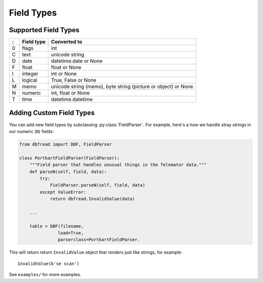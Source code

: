 Field Types
===========

Supported Field Types
---------------------

=  ==========  ========================================================
:  Field type   Converted to
=  ==========  ========================================================
0  flags       int
C  text        unicode string
D  date        datetime.date or None
F  float       float or None
I  integer     int or None
L  logical     True, False or None
M  memo        unicode string (memo), byte string (picture or object)
               or None
N  numeric     int, float or None
T  time        datetime.datetime
=  ==========  ========================================================


Adding Custom Field Types
-------------------------

You can add new field types by subclassing
:py:class:`FieldParser`. For example, here's a how we handle stray
strings in our numeric (``N``) fields:

.. code-block:: python

    from dbfread import DBF, FieldParser

    class PortkartFieldParser(FieldParser):
        """Field parser that handles unusual things in the Telemator data."""
        def parseN(self, field, data):
            try:
                FieldParser.parseN(self, field, data)
            except ValueError:
                return dbfread.InvalidValue(data)

        ...

        table = DBF(filename,
                   load=True,
                   parserclass=PortkartFieldParser.

This will return return ``InvalidValue`` object that renders just like
strings, for example::

    InvalidValue(b'se scan')

See ``examples/`` for more examples.
